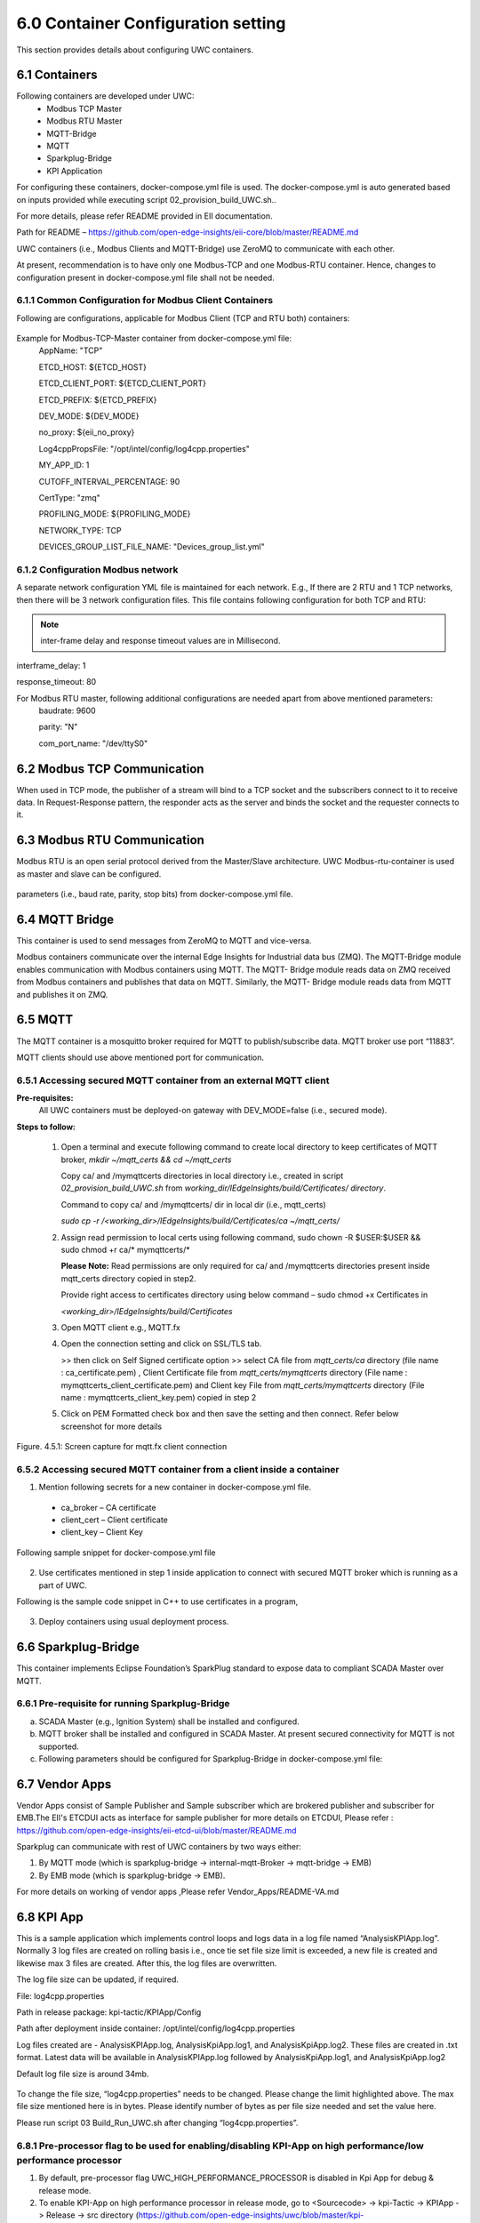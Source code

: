 ====================================
6.0  Container Configuration setting
====================================

This section provides details about configuring UWC containers. 

---------------
6.1  Containers
---------------

Following containers are developed under UWC:
    •	Modbus TCP Master
    •	Modbus RTU Master
    •	MQTT-Bridge
    •	MQTT
    •	Sparkplug-Bridge
    •	KPI Application

For configuring these containers, docker-compose.yml file is used. The docker-compose.yml is auto generated based on inputs provided while executing script 02_provision_build_UWC.sh..

For more details, please refer README provided in EII documentation.

Path for README – https://github.com/open-edge-insights/eii-core/blob/master/README.md

UWC containers (i.e., Modbus Clients and MQTT-Bridge) use ZeroMQ to communicate with each other.

At present, recommendation is to have only one Modbus-TCP and one Modbus-RTU container. Hence, changes to configuration present in docker-compose.yml file shall not be needed.


6.1.1  Common Configuration for Modbus Client Containers
~~~~~~~~~~~~~~~~~~~~~~~~~~~~~~~~~~~~~~~~~~~~~~~~~~~~~~~~

Following are configurations, applicable for Modbus Client (TCP and RTU both) containers:

.. figure:: Doc_Images/table3.png
    :scale: 80 %
    :align: center

Example for Modbus-TCP-Master container from docker-compose.yml file:
    AppName: "TCP"

    ETCD_HOST: ${ETCD_HOST}

    ETCD_CLIENT_PORT: ${ETCD_CLIENT_PORT}

    ETCD_PREFIX: ${ETCD_PREFIX}
    
    DEV_MODE: ${DEV_MODE}

    no_proxy: ${eii_no_proxy}

    Log4cppPropsFile: "/opt/intel/config/log4cpp.properties"

    MY_APP_ID: 1

    CUTOFF_INTERVAL_PERCENTAGE: 90

    CertType: "zmq"

    PROFILING_MODE: ${PROFILING_MODE}

    NETWORK_TYPE: TCP

    DEVICES_GROUP_LIST_FILE_NAME: "Devices_group_list.yml"


6.1.2  Configuration Modbus network
~~~~~~~~~~~~~~~~~~~~~~~~~~~~~~~~~~~~

A separate network configuration YML file is maintained for each network. E.g., If there are 2 RTU and 1 TCP networks, then there will be 3 network configuration files. This file contains following configuration for both TCP and RTU:

.. note:: inter-frame delay and response timeout values are in Millisecond.

interframe_delay: 1

response_timeout: 80

For Modbus RTU master, following additional configurations are needed apart from above mentioned parameters:
    baudrate: 9600

    parity: "N"

    com_port_name: "/dev/ttyS0"

.. figure:: Doc_Images/table8_4_updated.png
    :scale: 80 %
    :align: center

--------------------------------
6.2		Modbus TCP Communication
--------------------------------

When used in TCP mode, the publisher of a stream will bind to a TCP socket and the subscribers connect to it to receive data. In Request-Response pattern, the responder acts as the server and binds the socket and the requester connects to it.

--------------------------------
6.3	    Modbus RTU Communication
--------------------------------

Modbus RTU is an open serial protocol derived from the Master/Slave architecture. UWC Modbus-rtu-container is used as master and slave can be configured.

.. figure:: Doc_Images/flow1.png
    :scale: 60 %
    :align: center

    parameters (i.e., baud rate, parity, stop bits) from docker-compose.yml file.

-------------------
6.4 	MQTT Bridge
-------------------

This container is used to send messages from ZeroMQ to MQTT and vice-versa. 

Modbus containers communicate over the internal Edge Insights for Industrial data bus (ZMQ). The MQTT-Bridge module enables communication with Modbus containers using MQTT. The MQTT- Bridge module reads data on ZMQ received from Modbus containers and publishes that data on MQTT. Similarly, the MQTT- Bridge module reads data from MQTT and publishes it on ZMQ.

------------
6.5 	MQTT
------------

The MQTT container is a mosquitto broker required for MQTT to publish/subscribe data. MQTT broker use port “11883”. 

MQTT clients should use above mentioned port for communication.


6.5.1	Accessing secured MQTT container from an external MQTT client
~~~~~~~~~~~~~~~~~~~~~~~~~~~~~~~~~~~~~~~~~~~~~~~~~~~~~~~~~~~~~~~~~~~~~

**Pre-requisites:**
    All UWC containers must be deployed-on gateway with DEV_MODE=false (i.e., secured mode).

**Steps to follow:**

    1.	Open a terminal and execute following command to create local directory to keep certificates of MQTT broker,
        *mkdir ~/mqtt_certs && cd ~/mqtt_certs*

        Copy ca/ and /mymqttcerts directories in local directory i.e., created in  script *02_provision_build_UWC.sh* from 
        *working_dir/IEdgeInsights/build/Certificates/ directory*.

        Command to copy ca/ and /mymqttcerts/ dir in local dir (i.e., mqtt_certs)

        *sudo cp -r /<working_dir>/IEdgeInsights/build/Certificates/ca ~/mqtt_certs/*

    2.	Assign read permission to local certs using following command,
        sudo chown -R $USER:$USER  && sudo chmod +r ca/* mymqttcerts/*

        **Please Note:** Read permissions are only required for ca/ and /mymqttcerts directories present inside mqtt_certs directory copied in step2.

        Provide right access to certificates directory using below command – sudo chmod +x Certificates in 

        *<working_dir>/IEdgeInsights/build/Certificates*

    3.	Open MQTT client e.g., MQTT.fx

    4.	Open the connection setting and click on SSL/TLS tab.

        >> then click on Self Signed certificate option >> select CA file from *mqtt_certs/ca*  directory (file name : ca_certificate.pem) , Client Certificate file from *mqtt_certs/mymqttcerts* directory (File name : mymqttcerts_client_certificate.pem) and Client key File from  *mqtt_certs/mymqttcerts*  directory (File name : mymqttcerts_client_key.pem) copied in step 2


    5.	Click on PEM Formatted check box and then save the setting and then connect. Refer below screenshot for more details 

.. figure:: Doc_Images/image4.png
    :scale: 70 %
    :align: center

    Figure. 4.5.1: Screen capture for mqtt.fx client connection


6.5.2	Accessing secured MQTT container from a client inside a container
~~~~~~~~~~~~~~~~~~~~~~~~~~~~~~~~~~~~~~~~~~~~~~~~~~~~~~~~~~~~~~~~~~~~~~~~~ 
1.	Mention following secrets for a new container in docker-compose.yml file.
    •	ca_broker – CA certificate
    •	client_cert – Client certificate 
    •	client_key – Client Key

Following sample snippet for docker-compose.yml file

.. figure:: Doc_Images/image5.png
    :scale: 90 %
    :align: center

2.	Use certificates mentioned in step 1 inside application to connect with secured MQTT broker which is running as a part of UWC.

Following is the sample code snippet in C++ to use certificates in a program,

.. figure:: Doc_Images/image6.png
    :scale: 60 %
    :align: center

3.	Deploy containers using usual deployment process.

------------------------
6.6 	Sparkplug-Bridge
------------------------

This container implements Eclipse Foundation’s SparkPlug standard to expose data to compliant SCADA Master over MQTT. 


6.6.1 	Pre-requisite for running Sparkplug-Bridge 
~~~~~~~~~~~~~~~~~~~~~~~~~~~~~~~~~~~~~~~~~~~~~~~~~~

a)	SCADA Master (e.g., Ignition System) shall be installed and configured.
b)	MQTT broker shall be installed and configured in SCADA Master. At present secured connectivity for MQTT is not supported. 
c)	Following parameters should be configured for Sparkplug-Bridge in docker-compose.yml file:

.. figure:: Doc_Images/table5.png
    :scale: 70 %
    :align: center

---------------
6.7 	Vendor Apps 
---------------

Vendor Apps consist of Sample Publisher and Sample subscriber which are brokered publisher and subscriber for EMB.The EII's ETCDUI acts as interface for sample publisher for more details on ETCDUI, Please refer : https://github.com/open-edge-insights/eii-etcd-ui/blob/master/README.md

Sparkplug can communicate with rest of UWC containers by two ways either:

1. By MQTT mode (which is sparkplug-bridge -> internal-mqtt-Broker -> mqtt-bridge -> EMB)

2. By EMB mode (which is sparkplug-bridge -> EMB).

For more details on working of vendor apps ,Please refer Vendor_Apps/README-VA.md

---------------
6.8 	KPI App
---------------

This is a sample application which implements control loops and logs data in a log file named “AnalysisKPIApp.log”. Normally 3 log files are created on rolling basis i.e., once tie set file size limit is exceeded, a new file is created and likewise max 3 files are created. After this, the log files are overwritten. 

The log file size can be updated, if required.

File: log4cpp.properties

Path in release package: kpi-tactic/KPIApp/Config

Path after deployment inside container: /opt/intel/config/log4cpp.properties 

Log files created are - AnalysisKPIApp.log, AnalysisKpiApp.log1, and AnalysisKpiApp.log2. These files are created in .txt format. Latest data will be available in AnalysisKPIApp.log followed by AnalysisKpiApp.log1, and AnalysisKpiApp.log2
   
Default log file size is around 34mb.

.. figure:: Doc_Images/image7.png
    :scale: 100 %
    :align: center

To change the file size, “log4cpp.properties” needs to be changed. Please change the limit highlighted above. The max file size mentioned here is in bytes. Please identify number of bytes as per file size needed and set the value here. 

Please run script 03 Build_Run_UWC.sh after changing “log4cpp.properties”.

6.8.1 	Pre-processor flag to be used for enabling/disabling KPI-App on high performance/low performance processor
~~~~~~~~~~~~~~~~~~~~~~~~~~~~~~~~~~~~~~~~~~~~~~~~~~~~~~~~~~~~~~~~~~~~~~~~~~~~~~~~~~~~~~~~~~~~~~~~~~~~~~~~~~~~~~~~~~
1. By default, pre-processor flag UWC_HIGH_PERFORMANCE_PROCESSOR is disabled in Kpi App for debug & release mode.

2. To enable KPI-App on high performance processor in release mode, go to <Sourcecode> -> kpi-Tactic -> KPIApp -> Release -> src directory (https://github.com/open-edge-insights/uwc/blob/master/kpi-tactic/KPIApp/Release/src/subdir.mk) and open subdir.mk file. Add the option “-      DUWC_HIGH_PERFORMANCE_PROCESSOR” in below line where GCC compiler is invoked.

3. To enable KPI-App on high performance processor in release mode, go to <Sourcecode> -> kpi-Tactic -> KPIApp -> Debug -> src directory (https://github.com/open-edge-insights/uwc/blob/master/kpi-tactic/KPIApp/Debug/src/subdir.mk) and open subdir.mk file. Add the option “-      DUWC_HIGH_PERFORMANCE_PROCESSOR” in below line where GCC compiler is invoked.

4. To disable pre-processor flag in Kpi App, remove the option “-DUWC_HIGH_PERFORMANCE_PROCESSOR” added in steps 2 & 3 for both Release and Debug mode.

High performance processors are Intel core classes processors & low performance/low power systems are Intel atom class processors.
